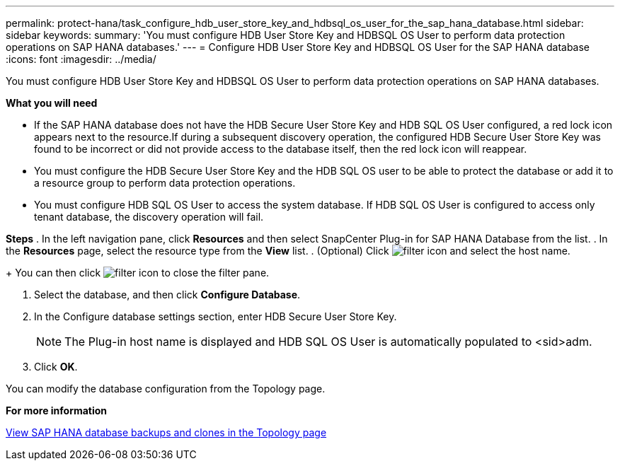 ---
permalink: protect-hana/task_configure_hdb_user_store_key_and_hdbsql_os_user_for_the_sap_hana_database.html
sidebar: sidebar
keywords:
summary: 'You must configure HDB User Store Key and HDBSQL OS User to perform data protection operations on SAP HANA databases.'
---
= Configure HDB User Store Key and HDBSQL OS User for the SAP HANA database
:icons: font
:imagesdir: ../media/

[.lead]
You must configure HDB User Store Key and HDBSQL OS User to perform data protection operations on SAP HANA databases.

*What you will need*

* If the SAP HANA database does not have the HDB Secure User Store Key and HDB SQL OS User configured, a red lock icon appears next to the resource.If during a subsequent discovery operation, the configured HDB Secure User Store Key was found to be incorrect or did not provide access to the database itself, then the red lock icon will reappear.
* You must configure the HDB Secure User Store Key and the HDB SQL OS user to be able to protect the database or add it to a resource group to perform data protection operations.
* You must configure HDB SQL OS User to access the system database. If HDB SQL OS User is configured to access only tenant database, the discovery operation will fail.

*Steps*
. In the left navigation pane, click *Resources* and then select SnapCenter Plug-in for SAP HANA Database from the list.
. In the *Resources* page, select the resource type from the *View* list.
. (Optional) Click image:../media/filter_icon.gif[] and select the host name.
+
You can then click image:../media/filter_icon.gif[] to close the filter pane.

. Select the database, and then click *Configure Database*.
. In the Configure database settings section, enter HDB Secure User Store Key.
+
NOTE: The Plug-in host name is displayed and HDB SQL OS User is automatically populated to <sid>adm.

. Click *OK*.

You can modify the database configuration from the Topology page.

*For more information*

link:task_view_sap_hana_database_backups_and_clones_in_the_topology_page_sap_hana.adoc[View SAP HANA database backups and clones in the Topology page]
